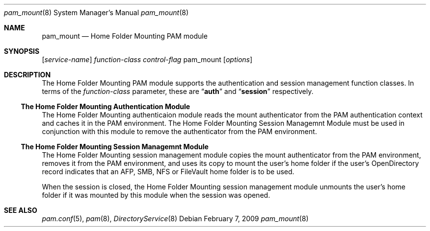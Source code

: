 .\"
.\" Copyright (c) 2009 Apple Inc. All rights reserved.
.\"
.\" @APPLE_LICENSE_HEADER_START@
.\" 
.\" This file contains Original Code and/or Modifications of Original Code
.\" as defined in and that are subject to the Apple Public Source License
.\" Version 2.0 (the 'License'). You may not use this file except in
.\" compliance with the License. Please obtain a copy of the License at
.\" http://www.opensource.apple.com/apsl/ and read it before using this
.\" file.
.\" 
.\" The Original Code and all software distributed under the License are
.\" distributed on an 'AS IS' basis, WITHOUT WARRANTY OF ANY KIND, EITHER
.\" EXPRESS OR IMPLIED, AND APPLE HEREBY DISCLAIMS ALL SUCH WARRANTIES,
.\" INCLUDING WITHOUT LIMITATION, ANY WARRANTIES OF MERCHANTABILITY,
.\" FITNESS FOR A PARTICULAR PURPOSE, QUIET ENJOYMENT OR NON-INFRINGEMENT.
.\" Please see the License for the specific language governing rights and
.\" limitations under the License.
.\" 
.\" @APPLE_LICENSE_HEADER_END@
.\"
.Dd February 7, 2009
.Dt pam_mount 8
.Os
.Sh NAME
.Nm pam_mount
.Nd Home Folder Mounting PAM module
.Sh SYNOPSIS
.Op Ar service-name
.Ar function-class
.Ar control-flag
pam_mount
.Op Ar options
.Sh DESCRIPTION
The Home Folder Mounting PAM module supports the authentication and session management function classes.  In terms of the
.Ar function-class
parameter, these are
.Dq Li auth
and
.Dq Li session
respectively.
.Ss The Home Folder Mounting Authentication Module
The Home Folder Mounting authenticaion module reads the mount authenticator from the PAM authentication context and caches it in the PAM environment.  The Home Folder Mounting Session Managemnt Module must be used in conjunction with this module to remove the authenticator from the PAM environment. 
.Ss The Home Folder Mounting Session Managemnt Module
The Home Folder Mounting session management module copies the mount authenticator from the PAM environment, removes it from the PAM environment, and uses its copy to mount the user's home folder if the user's OpenDirectory record indicates that an AFP, SMB, NFS or FileVault home folder is to be used.
.Pp
When the session is closed, the Home Folder Mounting session management module unmounts the user's home folder if it was mounted by this module when the session was opened.
.Sh SEE ALSO
.Xr pam.conf 5 ,
.Xr pam 8 ,
.Xr DirectoryService 8
